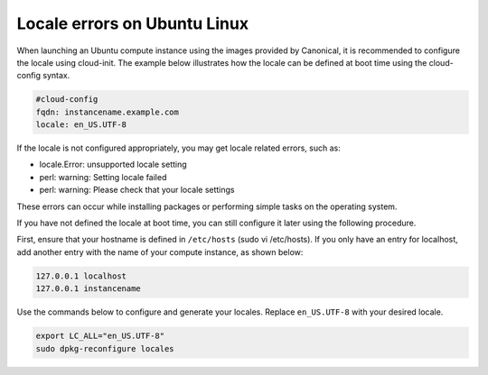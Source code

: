 #############################
Locale errors on Ubuntu Linux
#############################

When launching an Ubuntu compute instance using the images provided by
Canonical, it is recommended to configure the locale using cloud-init. The
example below illustrates how the locale can be defined at boot time using the
cloud-config syntax.

.. code-block:: bash

  #cloud-config
  fqdn: instancename.example.com
  locale: en_US.UTF-8

If the locale is not configured appropriately, you may get locale related
errors, such as:

* locale.Error: unsupported locale setting
* perl: warning: Setting locale failed
* perl: warning: Please check that your locale settings

These errors can occur while installing packages or performing simple tasks on
the operating system.

If you have not defined the locale at boot time, you can still configure it
later using the following procedure.

First, ensure that your hostname is defined in ``/etc/hosts`` (sudo vi
/etc/hosts). If you only have an entry for localhost, add another entry with
the name of your compute instance, as shown below:

.. code-block:: bash

  127.0.0.1 localhost
  127.0.0.1 instancename

Use the commands below to configure and generate your locales. Replace
``en_US.UTF-8`` with your desired locale.

.. code-block:: bash

  export LC_ALL="en_US.UTF-8"
  sudo dpkg-reconfigure locales

